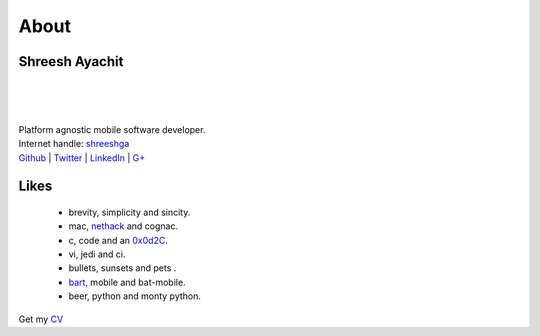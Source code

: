 
About
==========

Shreesh Ayachit
-----------------


.. figure:: ../images/Shreesh.png  
    :width: 200px
    :alt: nerd alert!

|
|
|

| Platform agnostic mobile software developer.
| Internet handle: `shreeshga <https://www.google.com/search?q=shreeshga>`_ 

| `Github <https://github.com/shreeshga>`_ | `Twitter <https://twitter.com/shreeshga>`_ | `LinkedIn \
    <http://www.linkedin.com/in/shreeshga>`_ | `G+ <https://plus.google.com/107491169271722959755/posts>`_ \


Likes
-----------------

    + brevity, simplicity and sincity.
    + mac, nethack_ and  cognac.
    + c, code  and an  0x0d2C_.
    + vi, jedi and  ci.
    + bullets, sunsets and pets .
    + bart_, mobile and bat-mobile.
    + beer, python  and monty python.

Get my CV_

.. _CV: http://shreesh.in/images/Shreesh.pdf
.. _0x0d2C:  http://www.netfunny.com/rhf/jokes/90q2/ode.html
.. _nethack: http://www.nethack.org
.. _bart: http://en.wikipedia.org/wiki/Bart_Simpson
